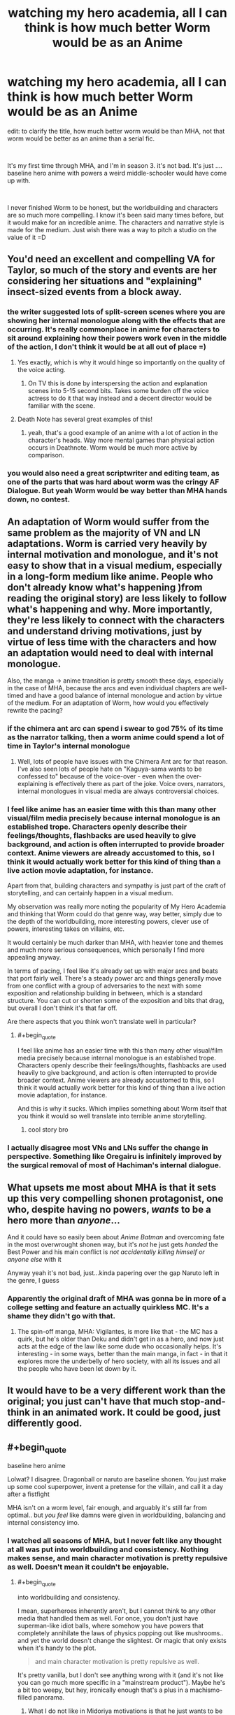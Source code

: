 #+TITLE: watching my hero academia, all I can think is how much better Worm would be as an Anime

* watching my hero academia, all I can think is how much better Worm would be as an Anime
:PROPERTIES:
:Author: wren42
:Score: 40
:DateUnix: 1590510460.0
:END:
edit: to clarify the title, how much better worm would be than MHA, not that worm would be better as an anime than a serial fic.

​

It's my first time through MHA, and I'm in season 3. it's not bad. It's just .... baseline hero anime with powers a weird middle-schooler would have come up with.

​

I never finished Worm to be honest, but the worldbuilding and characters are so much more compelling. I know it's been said many times before, but it would make for an incredible anime. The characters and narrative style is made for the medium. Just wish there was a way to pitch a studio on the value of it =D


** You'd need an excellent and compelling VA for Taylor, so much of the story and events are her considering her situations and "explaining" insect-sized events from a block away.
:PROPERTIES:
:Author: Kilbourne
:Score: 38
:DateUnix: 1590510996.0
:END:

*** the writer suggested lots of split-screen scenes where you are showing her internal monologue along with the effects that are occurring. It's really commonplace in anime for characters to sit around explaining how their powers work even in the middle of the action, I don't think it would be at all out of place =)
:PROPERTIES:
:Author: wren42
:Score: 32
:DateUnix: 1590511183.0
:END:

**** Yes exactly, which is why it would hinge so importantly on the quality of the voice acting.
:PROPERTIES:
:Author: Kilbourne
:Score: 18
:DateUnix: 1590511416.0
:END:

***** On TV this is done by interspersing the action and explanation scenes into 5-15 second bits. Takes some burden off the voice actress to do it that way instead and a decent director would be familiar with the scene.
:PROPERTIES:
:Author: MilesSand
:Score: 6
:DateUnix: 1590700863.0
:END:


**** Death Note has several great examples of this!
:PROPERTIES:
:Author: gamerpenguin
:Score: 1
:DateUnix: 1593207710.0
:END:

***** yeah, that's a good example of an anime with a lot of action in the character's heads. Way more mental games than physical action occurs in Deathnote. Worm would be much more active by comparison.
:PROPERTIES:
:Author: wren42
:Score: 2
:DateUnix: 1593209577.0
:END:


*** you would also need a great scriptwriter and editing team, as one of the parts that was hard about worm was the cringy AF Dialogue. But yeah Worm would be way better than MHA hands down, no contest.
:PROPERTIES:
:Score: 1
:DateUnix: 1596663691.0
:END:


** An adaptation of Worm would suffer from the same problem as the majority of VN and LN adaptations. Worm is carried very heavily by internal motivation and monologue, and it's not easy to show that in a visual medium, especially in a long-form medium like anime. People who don't already know what's happening )from reading the original story) are less likely to follow what's happening and why. More importantly, they're less likely to connect with the characters and understand driving motivations, just by virtue of less time with the characters and how an adaptation would need to deal with internal monologue.

Also, the manga -> anime transition is pretty smooth these days, especially in the case of MHA, because the arcs and even individual chapters are well-timed and have a good balance of internal monologue and action by virtue of the medium. For an adaptation of Worm, how would you effectively rewrite the pacing?
:PROPERTIES:
:Author: AnimaLepton
:Score: 37
:DateUnix: 1590522204.0
:END:

*** if the chimera ant arc can spend i swear to god 75% of its time as the narrator talking, then a worm anime could spend a lot of time in Taylor's internal monologue
:PROPERTIES:
:Author: Jokey665
:Score: 22
:DateUnix: 1590536187.0
:END:

**** Well, lots of people have issues with the Chimera Ant arc for that reason. I've also seen lots of people hate on "Kaguya-sama wants to be confessed to" because of the voice-over - even when the over-explaining is effectively there as part of the joke. Voice overs, narrators, internal monologues in visual media are always controversial choices.
:PROPERTIES:
:Author: SimoneNonvelodico
:Score: 7
:DateUnix: 1590704923.0
:END:


*** I feel like anime has an easier time with this than many other visual/film media precisely because internal monologue is an established trope. Characters openly describe their feelings/thoughts, flashbacks are used heavily to give background, and action is often interrupted to provide broader context. Anime viewers are already accustomed to this, so I think it would actually work better for this kind of thing than a live action movie adaptation, for instance.

Apart from that, building characters and sympathy is just part of the craft of storytelling, and can certainly happen in a visual medium.

My observation was really more noting the popularity of My Hero Academia and thinking that Worm could do that genre way, way better, simply due to the depth of the worldbuilding, more interesting powers, clever use of powers, interesting takes on villains, etc.

It would certainly be much darker than MHA, with heavier tone and themes and much more serious consequences, which personally I find more appealing anyway.

In terms of pacing, I feel like it's already set up with major arcs and beats that port fairly well. There's a steady power arc and things generally move from one conflict with a group of adversaries to the next with some exposition and relationship building in between, which is a standard structure. You can cut or shorten some of the exposition and bits that drag, but overall I don't think it's that far off.

Are there aspects that you think won't translate well in particular?
:PROPERTIES:
:Author: wren42
:Score: 11
:DateUnix: 1590530398.0
:END:

**** #+begin_quote
  I feel like anime has an easier time with this than many other visual/film media precisely because internal monologue is an established trope. Characters openly describe their feelings/thoughts, flashbacks are used heavily to give background, and action is often interrupted to provide broader context. Anime viewers are already accustomed to this, so I think it would actually work better for this kind of thing than a live action movie adaptation, for instance.
#+end_quote

And this is why it sucks. Which implies something about Worm itself that you think it would so well translate into terrible anime storytelling.
:PROPERTIES:
:Author: IratuSuzanno
:Score: -8
:DateUnix: 1590545365.0
:END:

***** cool story bro
:PROPERTIES:
:Author: wren42
:Score: 10
:DateUnix: 1590549574.0
:END:


*** I actually disagree most VNs and LNs suffer the change in perspective. Something like Oregairu is infinitely improved by the surgical removal of most of Hachiman's internal dialogue.
:PROPERTIES:
:Author: Revlar
:Score: 1
:DateUnix: 1590695493.0
:END:


** What upsets me most about MHA is that it sets up this very compelling shonen protagonist, one who, despite having no powers, /wants/ to be a hero more than /anyone/...

And it could have so easily been about /Anime Batman/ and overcoming fate in the most overwrought shonen way, but it's /not/ he just gets /handed/ the Best Power and his main conflict is /not accidentally killing himself or anyone else/ with it

Anyway yeah it's not bad, just...kinda papering over the gap Naruto left in the genre, I guess
:PROPERTIES:
:Author: Chosen_Pun
:Score: 26
:DateUnix: 1590559903.0
:END:

*** Apparently the original draft of MHA was gonna be in more of a college setting and feature an actually quirkless MC. It's a shame they didn't go with that.
:PROPERTIES:
:Author: dinoseen
:Score: 13
:DateUnix: 1590573438.0
:END:

**** The spin-off manga, MHA: Vigilantes, is more like that - the MC has a quirk, but he's older than Deku and didn't get in as a hero, and now just acts at the edge of the law like some dude who occasionally helps. It's interesting - in some ways, better than the main manga, in fact - in that it explores more the underbelly of hero society, with all its issues and all the people who have been let down by it.
:PROPERTIES:
:Author: SimoneNonvelodico
:Score: 4
:DateUnix: 1590705033.0
:END:


** It would have to be a very different work than the original; you just can't have that much stop-and-think in an animated work. It could be good, just differently good.
:PROPERTIES:
:Author: RedSheepCole
:Score: 4
:DateUnix: 1590533416.0
:END:


** #+begin_quote
  baseline hero anime
#+end_quote

Lolwat? I disagree. Dragonball or naruto are baseline shonen. You just make up some cool superpower, invent a pretense for the villain, and call it a day after a fistfight

MHA isn't on a worm level, fair enough, and arguably it's still far from optimal.. but /you feel/ like damns were given in worldbuilding, balancing and internal consistency imo.
:PROPERTIES:
:Author: mirh
:Score: 8
:DateUnix: 1590539141.0
:END:

*** I watched all seasons of MHA, but I never felt like any thought at all was put into worldbuilding and consistency. Nothing makes sense, and main character motivation is pretty repulsive as well. Doesn't mean it couldn't be enjoyable.
:PROPERTIES:
:Author: DraggonZ
:Score: 8
:DateUnix: 1590670097.0
:END:

**** #+begin_quote
  into worldbuilding and consistency.
#+end_quote

I mean, superheroes inherently aren't, but I cannot think to any other media that handled them as well. For once, you don't just have superman-like idiot balls, where somehow you have powers that completely annihilate the laws of physics popping out like mushrooms.. and yet the world doesn't change the slightest. Or magic that only exists when it's handy to the plot.

#+begin_quote
  and main character motivation is pretty repulsive as well.
#+end_quote

It's pretty vanilla, but I don't see anything wrong with it (and it's not like you can go much more specific in a "mainstream product"). Maybe he's a bit too weepy, but hey, ironically enough that's a plus in a machismo-filled panorama.
:PROPERTIES:
:Author: mirh
:Score: 2
:DateUnix: 1590671333.0
:END:

***** What I do not like in Midoriya motivations is that he just wants to be #1. I might as well imagine him wanting to be #1 supervillain or #1 boxer, as deep as his motivation seems to be.

I just can't stop but feel that he is insincere. His desire to save people stems not from empathy and compassion, but from Endeavor like egoism. Midoriya just happens to be a "nice guy".

Sometimes Midoriya actually does things which require deep compassion for other people. But I cannot connect those actions with his core motivation. Feels like his character does those things only for the audience to root for him, not because that's who he is.
:PROPERTIES:
:Author: DraggonZ
:Score: 6
:DateUnix: 1590676103.0
:END:

****** #+begin_quote
  His desire to save people stems not from empathy and compassion, but from Endeavor like egoism.
#+end_quote

That would be Bakugo, his long time +bully+ friend. Midoriya wants to be #1... in saving people. He doesn't want to be #1 for the sake of fame or money or getting laid. He wants to be #1 because he wants to save people, and he wants to save ALL the people EVER. It's in fact his main difference with the other candidate to becoming the Symbol of Peace, Mirio Togata - who calls himself Lemillion because "he knows he can't save everyone, but he'd settle for saving a million". Fuck that, says Midoriya, I'm going to save everyone /anyway/. He's in fact straight up reckless and self-harming in that pursuit. When they meet Eri for the first time, Mirio - who's still 100% a good guy, no question - does the pragmatic thing and pretends he's seen nothing. But Midoriya just tries to help her right there and then. If there's another anime character that gets close to that level of masochistic altruism, it's Shiro Emiya.

It's not that I don't have problems with MHA. The story would have been more interesting with a genuinely quirkless Deku. His friendship with Bakugo is frankly toxic, and in general the story seems way too keen to forgive genuinely abusive characters like him or Endeavour. And other problems I have with it are... manga spoilers, so I won't get into them now. But I never got the impression that Deku's motivation was egotistic. If anything, the guy could use some selfishness. At this rate he's going to be a fine powder of bones and pulped muscles before he ever gets to claim that title of "greatest hero".
:PROPERTIES:
:Author: SimoneNonvelodico
:Score: 3
:DateUnix: 1590705524.0
:END:


****** #+begin_quote
  What I do not like in Midoriya motivations is that he just wants to be #1.
#+end_quote

Uh? Does him? Last time I checked the motivation was just helping others and shit.

Then being #1 kinda derives from who he admires, and what this represents, but except for being the "most useful" for the purposes above it's not really the main point.

#+begin_quote
  His desire to save people stems not from empathy and compassion
#+end_quote

The first episode has some highs and lows about that, anyway it quite makes you reflect on what it means to be a hero, what it means to be brave and what it means to be a fool.

Idk what egoism has to do with this.

#+begin_quote
  not because that's who he is.
#+end_quote

I cannot think to a single moment where he's not niceguy-ing.
:PROPERTIES:
:Author: mirh
:Score: 2
:DateUnix: 1590677516.0
:END:


*** glad you enjoy it
:PROPERTIES:
:Author: wren42
:Score: 5
:DateUnix: 1590544035.0
:END:


** Definitely agree I'd love to see an animated series. Major issue through is the damn marketing and "girl show ghetto" the show runners of Young Justice, Green Lantern Animated Series and even Avatar: the Last Airbender all had their shows cancelled or severely cut down because they don't fall into the easy: is it a girl's show or a boy's show marketing dichotomy. It took the titanic success of the Harry Potter series for Marketing to even acknowledge there was such a thing as a young adult market existed, though the genre of [[https://en.wikipedia.org/wiki/Bildungsroman][Bildungsroman]] existed for centuries. I see any Worm adaptation getting hit with this sexism full force.

On another note where did you stop in the worm story, out of curiosity? There's an [[https://www.youtube.com/watch?v=710hM7YwMKc&list=PLkRjxdG1jzZISSFTpZmVk5WgC9oRlu14M][audiobook]] which should make things easier, as well as a Wiki but that has heavy spoilers.
:PROPERTIES:
:Author: TheFossilLord
:Score: 3
:DateUnix: 1590870036.0
:END:

*** Hm interesting point about gendered media. I think this has improved a lot over the years, and that anime specifically has its own sub-genres that this could function within.

I stopped a little after the slaughterhouse 9 arc. Things started to bog down and I struggled to stay engaged. I started refreshing a bit after making this post, though so we'll see.
:PROPERTIES:
:Author: wren42
:Score: 1
:DateUnix: 1590871156.0
:END:


** If you mean anime as in animated series made with rationality in mind, then perhaps. If you mean anime as a genre with all of the usual trope baggage (even if we are talking only about visual representation side of things) then, no, I think it would be worse than the original work.
:PROPERTIES:
:Author: Xtraordinaire
:Score: 4
:DateUnix: 1590512894.0
:END:


** I would say MHA has a simple, familiar premise but I wouldn't call it baseline; the way it explores powers is very unique and the more regimented, systematic approach to heroism feels somewhat realistic to what would happen IF a fairly large chunk of the population had the potential to be actual super heroes.
:PROPERTIES:
:Author: Kishoto
:Score: 1
:DateUnix: 1590632775.0
:END:

*** I feel like there's a very nice contrast between the American and Japanese viewpoints on the individual's duties towards society there. In Marvel comics, registration of heroes has been a Big Deal for decades, seen as an ultimate evil, and was eventually established after a literal civil war and pushed for by a rather fascistic faction - though eventually the new order settled into something more sensible. In My Hero Academia, /of course/ heroes are licensed by the State - how else would it be? The regulation of powers is a /fait accompli/ and the series fully promotes the notion that, even with the occasional downside, it is entirely a Good Thing.
:PROPERTIES:
:Author: SimoneNonvelodico
:Score: 3
:DateUnix: 1590705698.0
:END:

**** That's an interesting take; I hadn't thought about it that way.

I'm not very deep into comics so I don't know all of the details but I do recall not being a huge fan of that particular spin in Marvel; like I remember watching Avengers: Age of Ultron and being somewhat confused by what the big deal over the Sokovia Accords was; like of course, when titanic battles happen, collateral (cold as that sounds) is a thing and it's justified that the nations of the world would want to regulate that. The Avengers are great heroes but they are still just a group of people at the end of the day, with powers that could kill millions if abused/exercised incorrectly. And I get it was a movie, so there was limited time to explore and they needed conflict, but it still seemed off to me that said accords would cause an entire super hero battle to the point where it /permanently cripples Tony's lifelong friend/. Felt very forced, overall.
:PROPERTIES:
:Author: Kishoto
:Score: 2
:DateUnix: 1590709197.0
:END:
